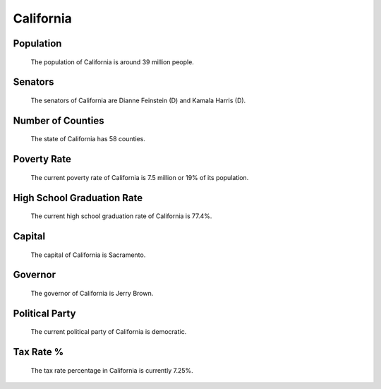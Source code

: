 California
==========

Population
~~~~~~~~~~

   The population of California is around 39 million people.

Senators
~~~~~~~~

   The senators of California are Dianne Feinstein (D) and Kamala Harris (D).
   
Number of Counties
~~~~~~~~~~~~~~~~~~

   The state of California has 58 counties.
   
Poverty Rate
~~~~~~~~~~~~

   The current poverty rate of California is 7.5 million or 19% of its population.
   
High School Graduation Rate
~~~~~~~~~~~~~~~~~~~~~~~~~~~

   The current high school graduation rate of California is 77.4%.
   
Capital
~~~~~~~

   The capital of California is Sacramento.
   
Governor
~~~~~~~~

   The governor of California is Jerry Brown.
   
Political Party
~~~~~~~~~~~~~~~

   The current political party of California is democratic.
   
Tax Rate %
~~~~~~~~~~

   The tax rate percentage in California is currently 7.25%.
   

